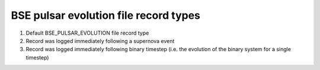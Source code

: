 BSE pulsar evolution file record types
======================================

#. Default BSE_PULSAR_EVOLUTION file record type
#. Record was logged immediately following a supernova event
#. Record was logged immediately following binary timestep (i.e. the evolution of the binary system for a single timestep)

